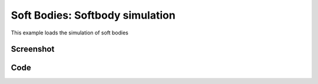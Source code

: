 Soft Bodies: Softbody simulation
===================================
This example loads the simulation of soft bodies


Screenshot
^^^^^^^^^^^^

.. image:: images/soft_bodies.png

Code
^^^^^^^^^^^^

.. code-block:: python
   :linenos:

    import pydart2 as pydart
    if __name__ == '__main__':
        pydart.init()
        print('pydart initialization OK')

        world = pydart.World(1.0 / 2000.0, './data/skel/softBodies.skel')
        print('pydart create_world OK')

        pydart.gui.viewer.launch(world)

